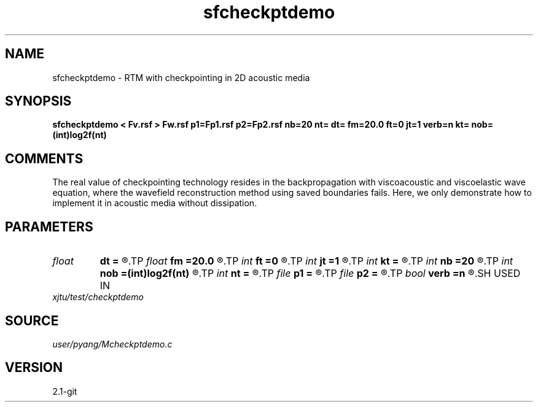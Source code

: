 .TH sfcheckptdemo 1  "APRIL 2019" Madagascar "Madagascar Manuals"
.SH NAME
sfcheckptdemo \- RTM with checkpointing in 2D acoustic media
.SH SYNOPSIS
.B sfcheckptdemo < Fv.rsf > Fw.rsf p1=Fp1.rsf p2=Fp2.rsf nb=20 nt= dt= fm=20.0 ft=0 jt=1 verb=n kt= nob=(int)log2f(nt)
.SH COMMENTS
The real value of checkpointing technology resides in the backpropagation with
viscoacoustic and viscoelastic wave equation, where the wavefield 
reconstruction method using saved boundaries fails. Here, we only
demonstrate how to implement it in acoustic media without dissipation.

.SH PARAMETERS
.PD 0
.TP
.I float  
.B dt
.B =
.R  	time sampling interval
.TP
.I float  
.B fm
.B =20.0
.R  	dominant freq of Ricker wavelet
.TP
.I int    
.B ft
.B =0
.R  	first recorded time
.TP
.I int    
.B jt
.B =1
.R  	time interval
.TP
.I int    
.B kt
.B =
.R  	output px and pz component at kt
.TP
.I int    
.B nb
.B =20
.R  	thickness of PML ABC
.TP
.I int    
.B nob
.B =(int)log2f(nt)
.R  	number of buffers, default=optimal value
.TP
.I int    
.B nt
.B =
.R  	number of time steps
.TP
.I file   
.B p1
.B =
.R  	auxiliary output file name
.TP
.I file   
.B p2
.B =
.R  	auxiliary output file name
.TP
.I bool   
.B verb
.B =n
.R  [y/n]	verbosity, if y, output px and pz
.SH USED IN
.TP
.I xjtu/test/checkptdemo
.SH SOURCE
.I user/pyang/Mcheckptdemo.c
.SH VERSION
2.1-git
